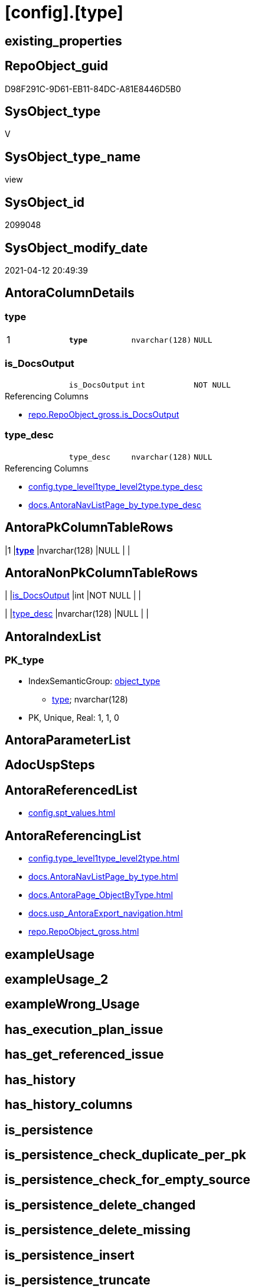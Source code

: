 = [config].[type]

== existing_properties

// tag::existing_properties[]
:ExistsProperty--antorareferencedlist:
:ExistsProperty--antorareferencinglist:
:ExistsProperty--ms_description:
:ExistsProperty--pk_index_guid:
:ExistsProperty--pk_indexpatterncolumndatatype:
:ExistsProperty--pk_indexpatterncolumnname:
:ExistsProperty--pk_indexsemanticgroup:
:ExistsProperty--referencedobjectlist:
:ExistsProperty--sql_modules_definition:
:ExistsProperty--FK:
:ExistsProperty--AntoraIndexList:
:ExistsProperty--Columns:
// end::existing_properties[]

== RepoObject_guid

// tag::RepoObject_guid[]
D98F291C-9D61-EB11-84DC-A81E8446D5B0
// end::RepoObject_guid[]

== SysObject_type

// tag::SysObject_type[]
V 
// end::SysObject_type[]

== SysObject_type_name

// tag::SysObject_type_name[]
view
// end::SysObject_type_name[]

== SysObject_id

// tag::SysObject_id[]
2099048
// end::SysObject_id[]

== SysObject_modify_date

// tag::SysObject_modify_date[]
2021-04-12 20:49:39
// end::SysObject_modify_date[]

== AntoraColumnDetails

// tag::AntoraColumnDetails[]
[[column-type]]
=== type

[cols="d,m,m,m,m,d"]
|===
|1
|*type*
|nvarchar(128)
|NULL
|
|
|===


[[column-is_DocsOutput]]
=== is_DocsOutput

[cols="d,m,m,m,m,d"]
|===
|
|is_DocsOutput
|int
|NOT NULL
|
|
|===

.Referencing Columns
--
* xref:repo.RepoObject_gross.adoc#column-is_DocsOutput[repo.RepoObject_gross.is_DocsOutput]
--


[[column-type_desc]]
=== type_desc

[cols="d,m,m,m,m,d"]
|===
|
|type_desc
|nvarchar(128)
|NULL
|
|
|===

.Referencing Columns
--
* xref:config.type_level1type_level2type.adoc#column-type_desc[config.type_level1type_level2type.type_desc]
* xref:docs.AntoraNavListPage_by_type.adoc#column-type_desc[docs.AntoraNavListPage_by_type.type_desc]
--


// end::AntoraColumnDetails[]

== AntoraPkColumnTableRows

// tag::AntoraPkColumnTableRows[]
|1
|*<<column-type>>*
|nvarchar(128)
|NULL
|
|



// end::AntoraPkColumnTableRows[]

== AntoraNonPkColumnTableRows

// tag::AntoraNonPkColumnTableRows[]

|
|<<column-is_DocsOutput>>
|int
|NOT NULL
|
|

|
|<<column-type_desc>>
|nvarchar(128)
|NULL
|
|

// end::AntoraNonPkColumnTableRows[]

== AntoraIndexList

// tag::AntoraIndexList[]

[[index-PK_type]]
=== PK_type

* IndexSemanticGroup: xref:index/IndexSemanticGroup.adoc#_object_type[object_type]
+
--
* <<column-type>>; nvarchar(128)
--
* PK, Unique, Real: 1, 1, 0

// end::AntoraIndexList[]

== AntoraParameterList

// tag::AntoraParameterList[]

// end::AntoraParameterList[]

== AdocUspSteps

// tag::adocuspsteps[]

// end::adocuspsteps[]


== AntoraReferencedList

// tag::antorareferencedlist[]
* xref:config.spt_values.adoc[]
// end::antorareferencedlist[]


== AntoraReferencingList

// tag::antorareferencinglist[]
* xref:config.type_level1type_level2type.adoc[]
* xref:docs.AntoraNavListPage_by_type.adoc[]
* xref:docs.AntoraPage_ObjectByType.adoc[]
* xref:docs.usp_AntoraExport_navigation.adoc[]
* xref:repo.RepoObject_gross.adoc[]
// end::antorareferencinglist[]


== exampleUsage

// tag::exampleusage[]

// end::exampleusage[]


== exampleUsage_2

// tag::exampleusage_2[]

// end::exampleusage_2[]


== exampleWrong_Usage

// tag::examplewrong_usage[]

// end::examplewrong_usage[]


== has_execution_plan_issue

// tag::has_execution_plan_issue[]

// end::has_execution_plan_issue[]


== has_get_referenced_issue

// tag::has_get_referenced_issue[]

// end::has_get_referenced_issue[]


== has_history

// tag::has_history[]

// end::has_history[]


== has_history_columns

// tag::has_history_columns[]

// end::has_history_columns[]


== is_persistence

// tag::is_persistence[]

// end::is_persistence[]


== is_persistence_check_duplicate_per_pk

// tag::is_persistence_check_duplicate_per_pk[]

// end::is_persistence_check_duplicate_per_pk[]


== is_persistence_check_for_empty_source

// tag::is_persistence_check_for_empty_source[]

// end::is_persistence_check_for_empty_source[]


== is_persistence_delete_changed

// tag::is_persistence_delete_changed[]

// end::is_persistence_delete_changed[]


== is_persistence_delete_missing

// tag::is_persistence_delete_missing[]

// end::is_persistence_delete_missing[]


== is_persistence_insert

// tag::is_persistence_insert[]

// end::is_persistence_insert[]


== is_persistence_truncate

// tag::is_persistence_truncate[]

// end::is_persistence_truncate[]


== is_persistence_update_changed

// tag::is_persistence_update_changed[]

// end::is_persistence_update_changed[]


== is_repo_managed

// tag::is_repo_managed[]

// end::is_repo_managed[]


== microsoft_database_tools_support

// tag::microsoft_database_tools_support[]

// end::microsoft_database_tools_support[]


== MS_Description

// tag::ms_description[]

* based on master.dbo.spt_values, which  is an undocumemted hidden view or table, containing useful entries 
* master.dbo.spt_values content is available as copy in xref:sqldb:config.spt_values.adoc[]
// end::ms_description[]


== persistence_source_RepoObject_fullname

// tag::persistence_source_repoobject_fullname[]

// end::persistence_source_repoobject_fullname[]


== persistence_source_RepoObject_fullname2

// tag::persistence_source_repoobject_fullname2[]

// end::persistence_source_repoobject_fullname2[]


== persistence_source_RepoObject_guid

// tag::persistence_source_repoobject_guid[]

// end::persistence_source_repoobject_guid[]


== persistence_source_RepoObject_xref

// tag::persistence_source_repoobject_xref[]

// end::persistence_source_repoobject_xref[]


== pk_index_guid

// tag::pk_index_guid[]
0E45DFF8-FB95-EB11-84F4-A81E8446D5B0
// end::pk_index_guid[]


== pk_IndexPatternColumnDatatype

// tag::pk_indexpatterncolumndatatype[]
nvarchar(128)
// end::pk_indexpatterncolumndatatype[]


== pk_IndexPatternColumnName

// tag::pk_indexpatterncolumnname[]
type
// end::pk_indexpatterncolumnname[]


== pk_IndexSemanticGroup

// tag::pk_indexsemanticgroup[]
object_type
// end::pk_indexsemanticgroup[]


== ReferencedObjectList

// tag::referencedobjectlist[]
* [config].[spt_values]
// end::referencedobjectlist[]


== usp_persistence_RepoObject_guid

// tag::usp_persistence_repoobject_guid[]

// end::usp_persistence_repoobject_guid[]


== UspParameters

// tag::uspparameters[]

// end::uspparameters[]


== sql_modules_definition

// tag::sql_modules_definition[]
[source,sql]
----


/*
<<property_start>>MS_Description
* based on master.dbo.spt_values, which  is an undocumemted hidden view or table, containing useful entries 
* master.dbo.spt_values content is available as copy in xref:sqldb:config.spt_values.adoc[]
<<property_end>>
*/
CREATE View config.type
As
--
Select
    type          = Trim ( type )
  , type_desc     = Trim ( type_desc )
  , is_DocsOutput = Case
                        When type In
                        ( 'U', 'V', 'FN', 'FS', 'FT', 'IF', 'IS', 'P', 'PC', 'SN', 'SO', 'TF', 'TR', 'X' )
                            Then
                            1
                        Else
                            0
                    End
From
(
    Select
        ParseName ( Replace ( name, ':', '.' ), 2 )         As type
      , Trim ( ParseName ( Replace ( name, ':', '.' ), 1 )) As type_desc
    From
        config.spt_values
    Where
        type       = 'O9T'
        And number = -1
) T1;
----
// end::sql_modules_definition[]


